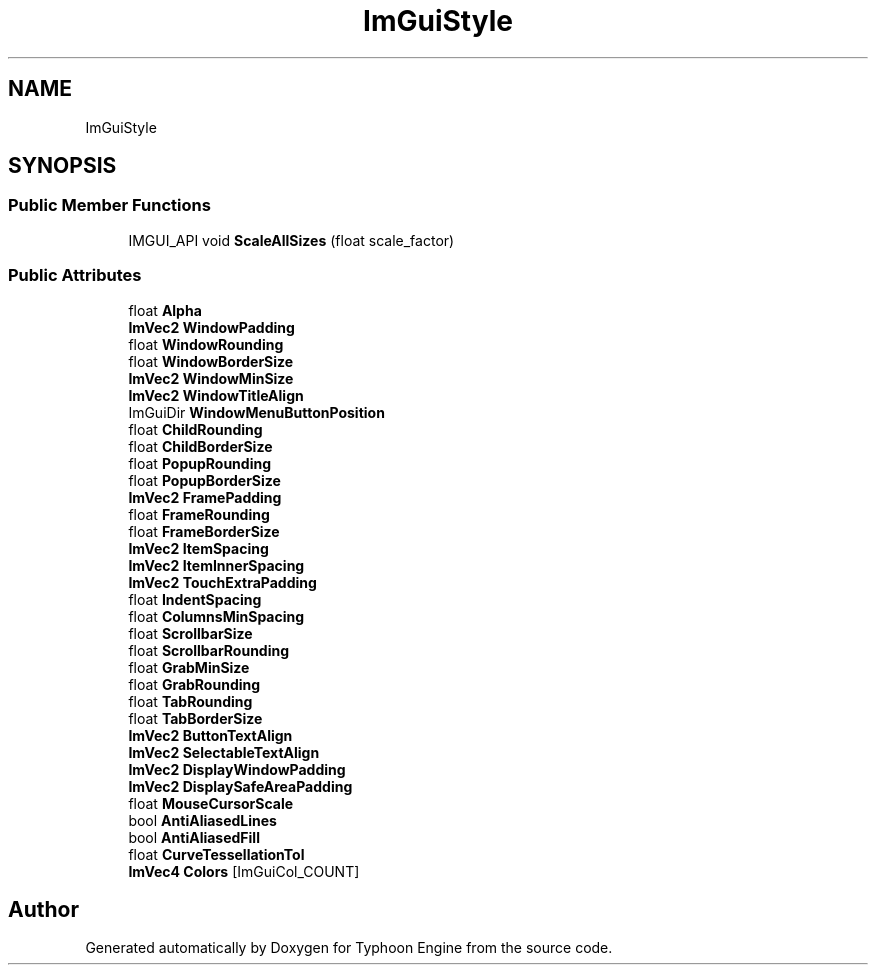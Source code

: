 .TH "ImGuiStyle" 3 "Sat Jul 20 2019" "Version 0.1" "Typhoon Engine" \" -*- nroff -*-
.ad l
.nh
.SH NAME
ImGuiStyle
.SH SYNOPSIS
.br
.PP
.SS "Public Member Functions"

.in +1c
.ti -1c
.RI "IMGUI_API void \fBScaleAllSizes\fP (float scale_factor)"
.br
.in -1c
.SS "Public Attributes"

.in +1c
.ti -1c
.RI "float \fBAlpha\fP"
.br
.ti -1c
.RI "\fBImVec2\fP \fBWindowPadding\fP"
.br
.ti -1c
.RI "float \fBWindowRounding\fP"
.br
.ti -1c
.RI "float \fBWindowBorderSize\fP"
.br
.ti -1c
.RI "\fBImVec2\fP \fBWindowMinSize\fP"
.br
.ti -1c
.RI "\fBImVec2\fP \fBWindowTitleAlign\fP"
.br
.ti -1c
.RI "ImGuiDir \fBWindowMenuButtonPosition\fP"
.br
.ti -1c
.RI "float \fBChildRounding\fP"
.br
.ti -1c
.RI "float \fBChildBorderSize\fP"
.br
.ti -1c
.RI "float \fBPopupRounding\fP"
.br
.ti -1c
.RI "float \fBPopupBorderSize\fP"
.br
.ti -1c
.RI "\fBImVec2\fP \fBFramePadding\fP"
.br
.ti -1c
.RI "float \fBFrameRounding\fP"
.br
.ti -1c
.RI "float \fBFrameBorderSize\fP"
.br
.ti -1c
.RI "\fBImVec2\fP \fBItemSpacing\fP"
.br
.ti -1c
.RI "\fBImVec2\fP \fBItemInnerSpacing\fP"
.br
.ti -1c
.RI "\fBImVec2\fP \fBTouchExtraPadding\fP"
.br
.ti -1c
.RI "float \fBIndentSpacing\fP"
.br
.ti -1c
.RI "float \fBColumnsMinSpacing\fP"
.br
.ti -1c
.RI "float \fBScrollbarSize\fP"
.br
.ti -1c
.RI "float \fBScrollbarRounding\fP"
.br
.ti -1c
.RI "float \fBGrabMinSize\fP"
.br
.ti -1c
.RI "float \fBGrabRounding\fP"
.br
.ti -1c
.RI "float \fBTabRounding\fP"
.br
.ti -1c
.RI "float \fBTabBorderSize\fP"
.br
.ti -1c
.RI "\fBImVec2\fP \fBButtonTextAlign\fP"
.br
.ti -1c
.RI "\fBImVec2\fP \fBSelectableTextAlign\fP"
.br
.ti -1c
.RI "\fBImVec2\fP \fBDisplayWindowPadding\fP"
.br
.ti -1c
.RI "\fBImVec2\fP \fBDisplaySafeAreaPadding\fP"
.br
.ti -1c
.RI "float \fBMouseCursorScale\fP"
.br
.ti -1c
.RI "bool \fBAntiAliasedLines\fP"
.br
.ti -1c
.RI "bool \fBAntiAliasedFill\fP"
.br
.ti -1c
.RI "float \fBCurveTessellationTol\fP"
.br
.ti -1c
.RI "\fBImVec4\fP \fBColors\fP [ImGuiCol_COUNT]"
.br
.in -1c

.SH "Author"
.PP 
Generated automatically by Doxygen for Typhoon Engine from the source code\&.
